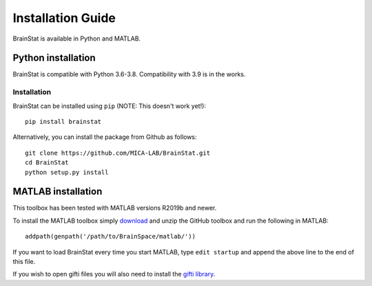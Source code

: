 .. _install_page:

Installation Guide
==============================

BrainStat is available in Python and MATLAB.


Python installation
-------------------

BrainStat is compatible with Python 3.6-3.8. Compatibility with 3.9 is in the
works.


Installation
^^^^^^^^^^^^

BrainStat can be installed using ``pip`` (NOTE: This doesn't work yet!): ::

    pip install brainstat


Alternatively, you can install the package from Github as follows: ::

    git clone https://github.com/MICA-LAB/BrainStat.git
    cd BrainStat
    python setup.py install


MATLAB installation
-------------------

This toolbox has been tested with MATLAB versions R2019b and newer. 

To install the MATLAB toolbox simply `download
<https://github.com/MICA-LAB/BrainStat/releases>`_ and unzip the GitHub toolbox and run
the following in MATLAB: ::

    addpath(genpath('/path/to/BrainSpace/matlab/'))

If you want to load BrainStat every time you start MATLAB, type ``edit
startup`` and append the above line to the end of this file. 
    
If you wish to open gifti files you will also need to install the `gifti library
<https://www.artefact.tk/software/matlab/gifti/>`_.
